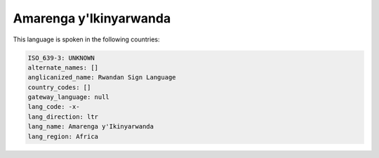 .. _-x-:

Amarenga y'Ikinyarwanda
=======================

This language is spoken in the following countries:


.. code-block:: yaml

    ISO_639-3: UNKNOWN
    alternate_names: []
    anglicanized_name: Rwandan Sign Language
    country_codes: []
    gateway_language: null
    lang_code: -x-
    lang_direction: ltr
    lang_name: Amarenga y'Ikinyarwanda
    lang_region: Africa
    
